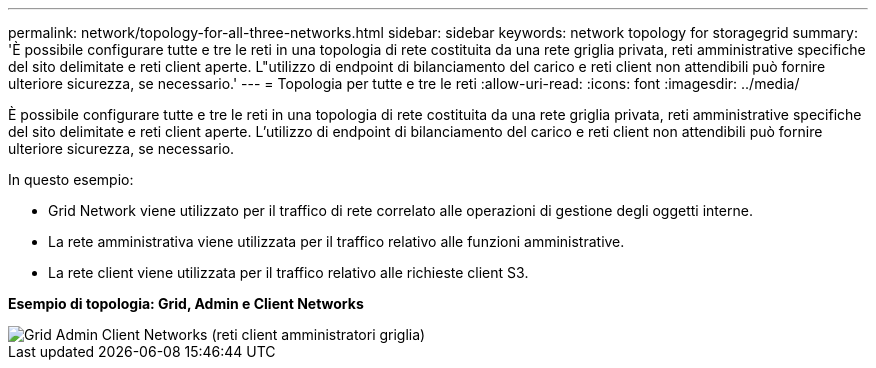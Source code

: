 ---
permalink: network/topology-for-all-three-networks.html 
sidebar: sidebar 
keywords: network topology for storagegrid 
summary: 'È possibile configurare tutte e tre le reti in una topologia di rete costituita da una rete griglia privata, reti amministrative specifiche del sito delimitate e reti client aperte. L"utilizzo di endpoint di bilanciamento del carico e reti client non attendibili può fornire ulteriore sicurezza, se necessario.' 
---
= Topologia per tutte e tre le reti
:allow-uri-read: 
:icons: font
:imagesdir: ../media/


[role="lead"]
È possibile configurare tutte e tre le reti in una topologia di rete costituita da una rete griglia privata, reti amministrative specifiche del sito delimitate e reti client aperte. L'utilizzo di endpoint di bilanciamento del carico e reti client non attendibili può fornire ulteriore sicurezza, se necessario.

In questo esempio:

* Grid Network viene utilizzato per il traffico di rete correlato alle operazioni di gestione degli oggetti interne.
* La rete amministrativa viene utilizzata per il traffico relativo alle funzioni amministrative.
* La rete client viene utilizzata per il traffico relativo alle richieste client S3.


*Esempio di topologia: Grid, Admin e Client Networks*

image::../media/grid_admin_client_networks.png[Grid Admin Client Networks (reti client amministratori griglia)]
